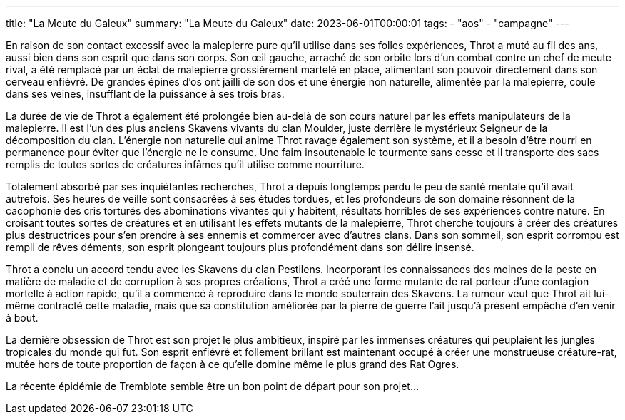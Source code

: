 ---
title: "La Meute du Galeux"
summary: "La Meute du Galeux"
date: 2023-06-01T00:00:01
tags:
    - "aos"
    - "campagne"
---

En raison de son contact excessif avec la malepierre pure qu'il utilise dans ses folles expériences, Throt a muté au fil des ans, aussi bien dans son esprit que dans son corps. Son œil gauche, arraché de son orbite lors d'un combat contre un chef de meute rival, a été remplacé par un éclat de malepierre grossièrement martelé en place, alimentant son pouvoir directement dans son cerveau enfiévré. De grandes épines d'os ont jailli de son dos et une énergie non naturelle, alimentée par la malepierre, coule dans ses veines, insufflant de la puissance à ses trois bras.

La durée de vie de Throt a également été prolongée bien au-delà de son cours naturel par les effets manipulateurs de la malepierre. Il est l'un des plus anciens Skavens vivants du clan Moulder, juste derrière le mystérieux Seigneur de la décomposition du clan. L'énergie non naturelle qui anime Throt ravage également son système, et il a besoin d'être nourri en permanence pour éviter que l'énergie ne le consume. Une faim insoutenable le tourmente sans cesse et il transporte des sacs remplis de toutes sortes de créatures infâmes qu'il utilise comme nourriture.

Totalement absorbé par ses inquiétantes recherches, Throt a depuis longtemps perdu le peu de santé mentale qu'il avait autrefois. Ses heures de veille sont consacrées à ses études tordues, et les profondeurs de son domaine résonnent de la cacophonie des cris torturés des abominations vivantes qui y habitent, résultats horribles de ses expériences contre nature. En croisant toutes sortes de créatures et en utilisant les effets mutants de la malepierre, Throt cherche toujours à créer des créatures plus destructrices pour s'en prendre à ses ennemis et commercer avec d'autres clans. Dans son sommeil, son esprit corrompu est rempli de rêves déments, son esprit plongeant toujours plus profondément dans son délire insensé.

Throt a conclu un accord tendu avec les Skavens du clan Pestilens. Incorporant les connaissances des moines de la peste en matière de maladie et de corruption à ses propres créations, Throt a créé une forme mutante de rat porteur d'une contagion mortelle à action rapide, qu'il a commencé à reproduire dans le monde souterrain des Skavens. La rumeur veut que Throt ait lui-même contracté cette maladie, mais que sa constitution améliorée par la pierre de guerre l'ait jusqu'à présent empêché d'en venir à bout.

La dernière obsession de Throt est son projet le plus ambitieux, inspiré par les immenses créatures qui peuplaient les jungles tropicales du monde qui fut. Son esprit enfiévré et follement brillant est maintenant occupé à créer une monstrueuse créature-rat, mutée hors de toute proportion de façon à ce qu'elle domine même le plus grand des Rat Ogres.

La récente épidémie de Tremblote semble être un bon point de départ pour son projet…
